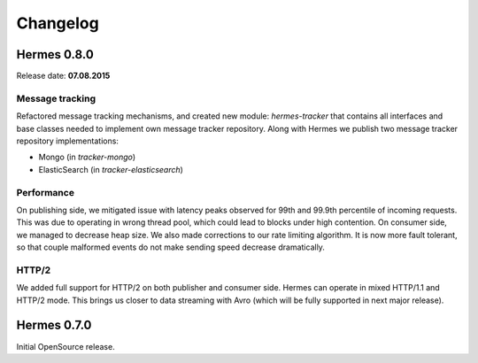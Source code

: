 Changelog
=========

Hermes 0.8.0
------------

Release date: **07.08.2015**

Message tracking
^^^^^^^^^^^^^^^^

Refactored message tracking mechanisms, and created new module: *hermes-tracker* that contains all interfaces and base
classes needed to implement own message tracker repository. Along with Hermes we publish two message tracker repository
implementations:

* Mongo (in *tracker-mongo*)
* ElasticSearch (in *tracker-elasticsearch*)

Performance
^^^^^^^^^^^

On publishing side, we mitigated issue with latency peaks observed for 99th and 99.9th percentile of incoming requests. This
was due to operating in wrong thread pool, which could lead to blocks under high contention.
On consumer side, we managed to decrease heap size. We also made corrections to our rate limiting algorithm. It is
now more fault tolerant, so that couple malformed events do not make sending speed decrease dramatically.

HTTP/2
^^^^^^

We added full support for HTTP/2 on both publisher and consumer side. Hermes can operate in mixed HTTP/1.1 and HTTP/2 mode.
This brings us closer to data streaming with Avro (which will be fully supported in next major release).

Hermes 0.7.0
------------

Initial OpenSource release.